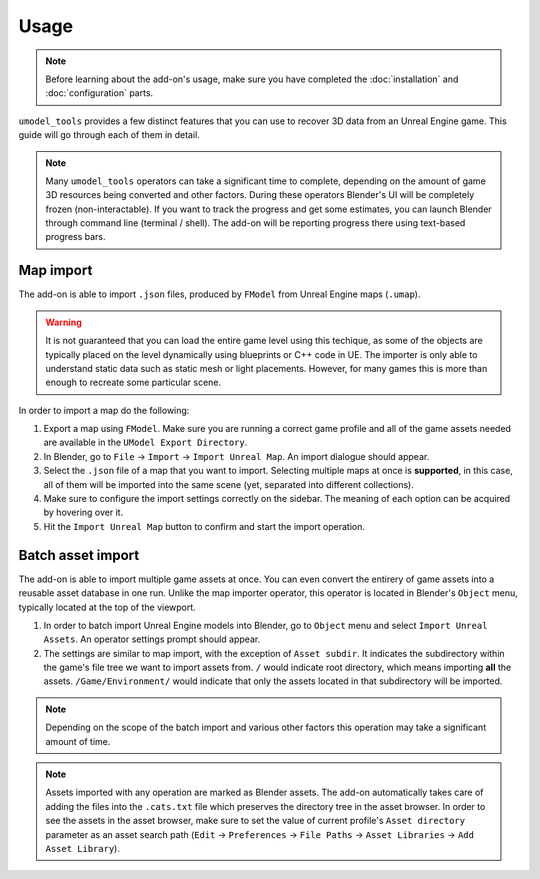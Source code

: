 Usage
========================================

.. note::
    Before learning about the add-on's usage, make sure you have completed the :doc:`installation` and
    :doc:`configuration` parts.

``umodel_tools`` provides a few distinct features that you can use to recover 3D data from an Unreal Engine game.
This guide will go through each of them in detail.

.. note::
    Many ``umodel_tools`` operators can take a significant time to complete, depending on the amount of game 3D
    resources being converted and other factors. During these operators Blender's UI will be completely frozen
    (non-interactable). If you want to track the progress and get some estimates, you can launch Blender through command
    line (terminal / shell). The add-on will be reporting progress there using text-based progress bars.

Map import
-----------------------------------------
The add-on is able to import ``.json`` files, produced by ``FModel`` from Unreal Engine maps (``.umap``).

.. warning::
    It is not guaranteed that you can load the entire game level using this techique, as some of the objects are
    typically placed on the level dynamically using blueprints or C++ code in UE. The importer is only able to
    understand static data such as static mesh or light placements. However, for many games this is more than enough to
    recreate some particular scene.

In order to import a map do the following:

1. Export a map using ``FModel``. Make sure you are running a correct game profile and all of the game assets needed are
   available in the ``UModel Export Directory``.
2. In Blender, go to ``File`` -> ``Import`` -> ``Import Unreal Map``. An import dialogue should appear.
3. Select the ``.json`` file of a map that you want to import. Selecting multiple maps at once is **supported**, in this
   case, all of them will be imported into the same scene (yet, separated into different collections).
4. Make sure to configure the import settings correctly on the sidebar. The meaning of each option can be acquired by
   hovering over it.
5. Hit the ``Import Unreal Map`` button to confirm and start the import operation.


Batch asset import
------------------------------------------
The add-on is able to import multiple game assets at once. You can even convert the entirery of game assets into a
reusable asset database in one run. Unlike the map importer operator, this operator is located in Blender's ``Object``
menu, typically located at the top of the viewport.

1. In order to batch import Unreal Engine models into Blender, go to ``Object`` menu and select
   ``Import Unreal Assets``. An operator settings prompt should appear.
2. The settings are similar to map import, with the exception of ``Asset subdir``. It indicates the subdirectory within
   the game's file tree we want to import assets from. ``/`` would indicate root directory, which means importing
   **all** the assets. ``/Game/Environment/`` would indicate that only the assets located in that subdirectory will be
   imported.

.. note::
    Depending on the scope of the batch import and various other factors this operation may take a significant amount of
    time.

.. note::
    Assets imported with any operation are marked as Blender assets. The add-on automatically takes care of adding the
    files into the ``.cats.txt`` file which preserves the directory tree in the asset browser. In order to see the
    assets in the asset browser, make sure to set the value of current profile's ``Asset directory`` parameter as an
    asset search path (``Edit`` -> ``Preferences`` -> ``File Paths`` -> ``Asset Libraries`` -> ``Add Asset Library``).